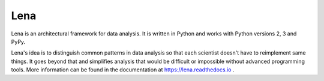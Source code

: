 ====
Lena
====

Lena is an architectural framework for data analysis. It is written in Python and works with Python versions 2, 3 and PyPy.

Lena's idea is to distinguish common patterns in data analysis so that each scientist doesn't have to reimplement same things.
It goes beyond that and simplifies analysis that would be difficult or impossible without advanced programming tools.
More information can be found in the documentation at https://lena.readthedocs.io .
